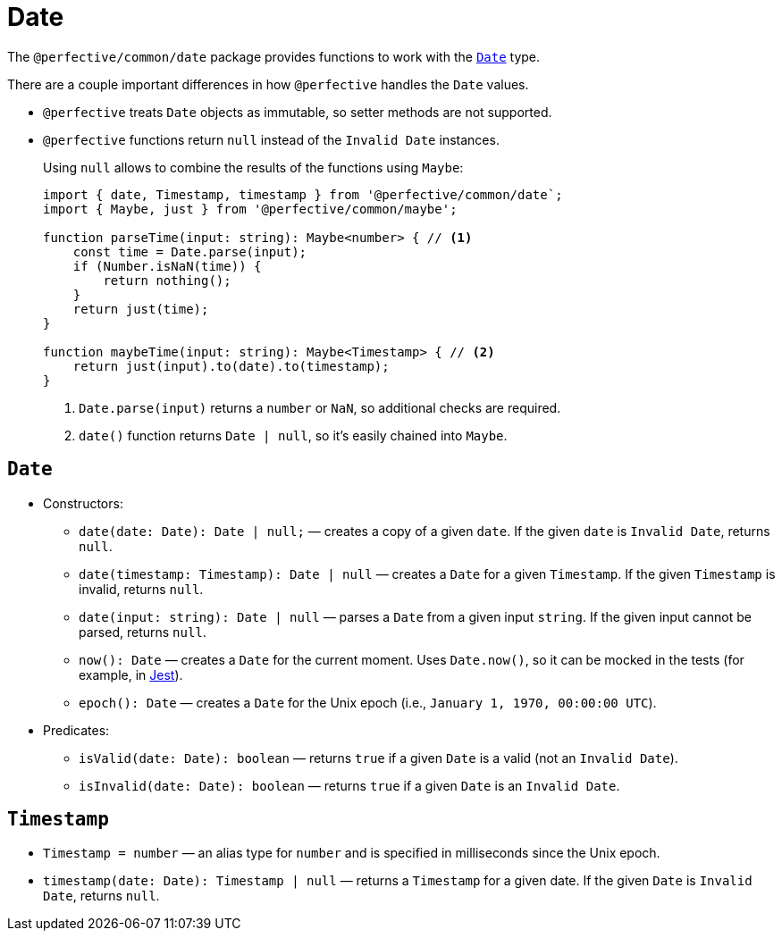 = Date

The `@perfective/common/date` package provides functions to work with the
`link:https://developer.mozilla.org/en-US/docs/Web/JavaScript/Reference/Global_Objects/Date[Date]` type.

There are a couple important differences in how `@perfective` handles the `Date` values.

* `@perfective` treats `Date` objects as immutable, so setter methods are not supported.
+
* `@perfective` functions return `null` instead of the `Invalid Date` instances.
+
Using `null` allows to combine the results of the functions using `Maybe`:
+
[source,typescript]
----
import { date, Timestamp, timestamp } from '@perfective/common/date`;
import { Maybe, just } from '@perfective/common/maybe';

function parseTime(input: string): Maybe<number> { // <.>
    const time = Date.parse(input);
    if (Number.isNaN(time)) {
        return nothing();
    }
    return just(time);
}

function maybeTime(input: string): Maybe<Timestamp> { // <.>
    return just(input).to(date).to(timestamp);
}
----
<.> `Date.parse(input)` returns a `number` or `NaN`, so additional checks are required.
<.> `date()` function returns `Date | null`, so it's easily chained into `Maybe`.


== `Date`

* Constructors:
+
** `date(date: Date): Date | null;`
— creates a copy of a given `date`.
If the given `date` is `Invalid Date`, returns `null`.
** `date(timestamp: Timestamp): Date | null`
— creates a `Date` for a given `Timestamp`.
If the given `Timestamp` is invalid, returns `null`.
** `date(input: string): Date | null`
— parses a `Date` from a given input `string`.
If the given input cannot be parsed, returns `null`.
+
** `now(): Date`
— creates a `Date` for the current moment.
Uses `Date.now()`, so it can be mocked in the tests
(for example, in https://jestjs.io/docs/mock-function-api#jestspiedsource[Jest]).
+
** `epoch(): Date`
— creates a `Date` for the Unix epoch
(i.e., `January 1, 1970, 00:00:00 UTC`).
+
* Predicates:
+
** `isValid(date: Date): boolean`
— returns `true` if a given `Date` is a valid (not an `Invalid Date`).
** `isInvalid(date: Date): boolean`
— returns `true` if a given `Date` is an `Invalid Date`.


== `Timestamp`

* `Timestamp = number`
— an alias type for `number` and is specified in milliseconds since the Unix epoch.
+
* `timestamp(date: Date): Timestamp | null`
— returns a `Timestamp` for a given date.
If the given `Date` is `Invalid Date`, returns `null`.
